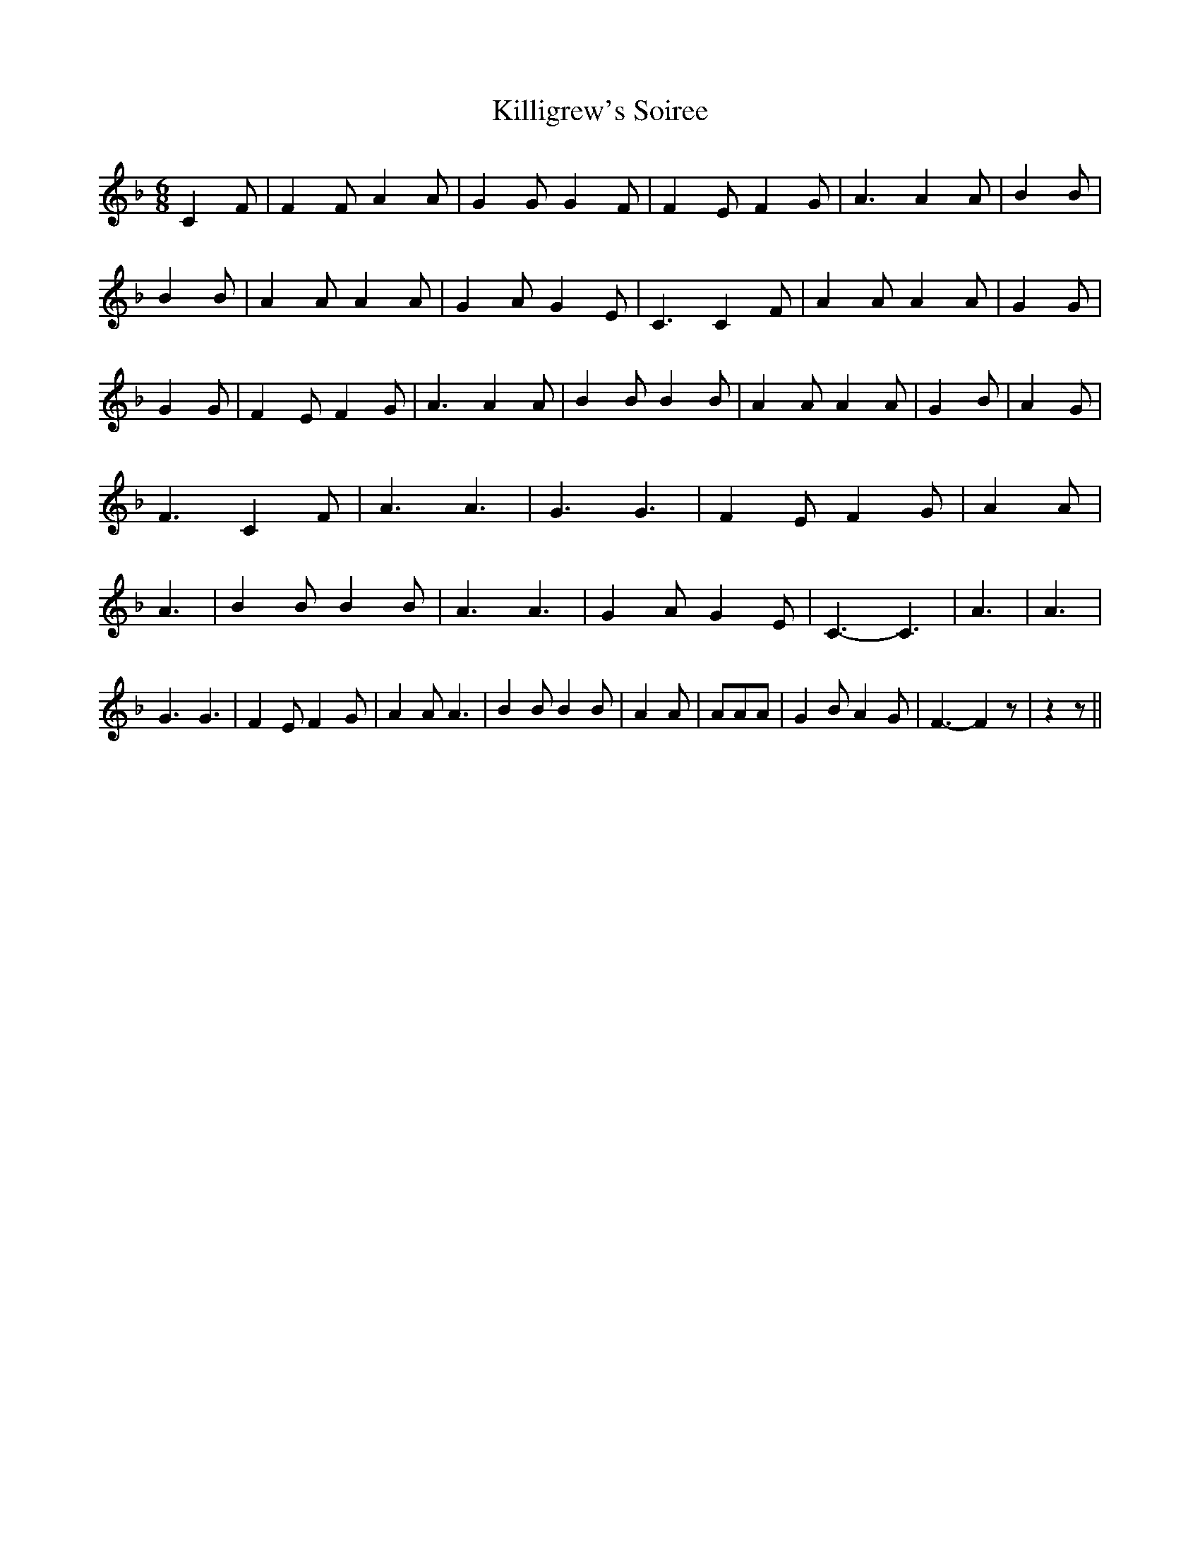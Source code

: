 % Generated more or less automatically by swtoabc by Erich Rickheit KSC
X:1
T:Killigrew's Soiree
M:6/8
L:1/4
K:F
 C F/2| F F/2 A A/2| G G/2 G F/2| F E/2 F G/2| A3/2 A A/2| B B/2| B B/2|\
 A A/2 A A/2| G A/2 G E/2| C3/2 C F/2| A A/2 A A/2| G G/2| G G/2| F E/2 F G/2|\
 A3/2 A A/2| B B/2 B B/2| A A/2 A A/2| G B/2| A G/2| F3/2 C F/2| A3/2 A3/2|\
 G3/2 G3/2| F E/2 F G/2| A A/2| A3/2| B B/2 B B/2| A3/2 A3/2| G A/2 G E/2|\
 C3/2- C3/2| A3/2| A3/2| G3/2 G3/2| F E/2 F- G/2| A A/2 A3/2| B B/2 B B/2|\
 A A/2| A/2A/2A/2| G B/2 A G/2| F3/2- F z/2| z z/2||

